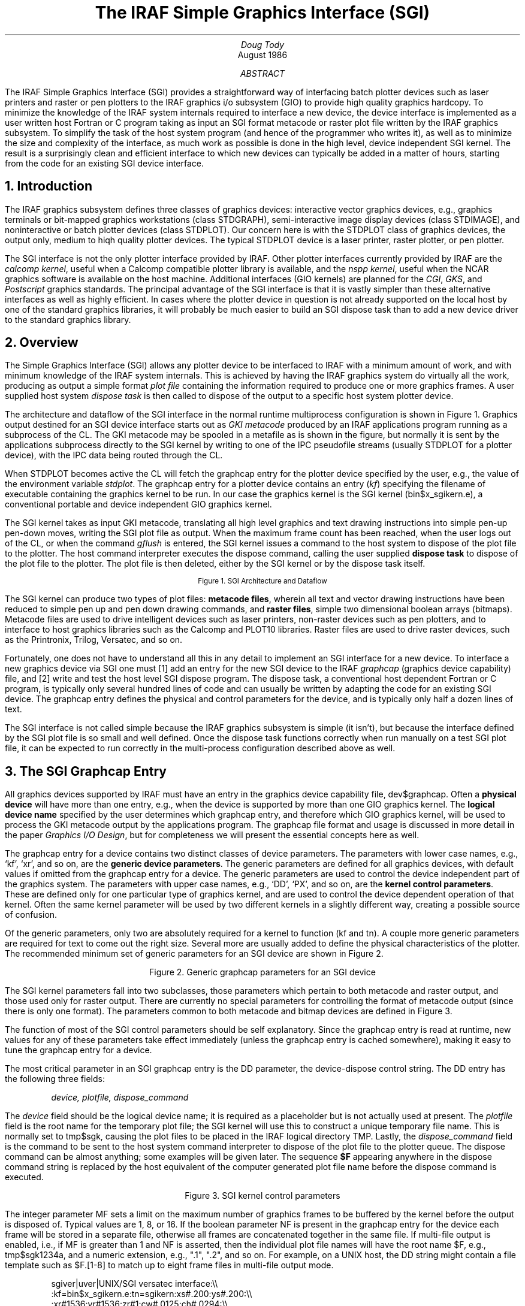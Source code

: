 .RP
.TL
The IRAF Simple Graphics Interface (SGI)
.AU
Doug Tody
.AI
.K2 "" "" "*"
August 1986

.AB
.ti 0.75i
The IRAF Simple Graphics Interface (SGI) provides a straightforward way of
interfacing batch plotter devices such as laser printers and raster or pen
plotters to the IRAF graphics i/o subsystem (GIO) to provide high quality
graphics hardcopy.  To minimize the knowledge of the IRAF system internals
required to interface a new device, the device interface is implemented as
a user written host Fortran or C program taking as input an SGI format
metacode or raster plot file written by the IRAF graphics subsystem.
To simplify the task of the host system program (and hence of the programmer
who writes it), as well as to minimize the size and complexity of the
interface, as much work as possible is done in the high level, device
independent SGI kernel.  The result is a surprisingly clean and efficient
interface to which new devices can typically be added in a matter of hours,
starting from the code for an existing SGI device interface.
.AE

.NH
Introduction
.PP
The IRAF graphics subsystem defines three classes of graphics devices:
interactive vector graphics devices, e.g., graphics terminals or bit-mapped
graphics workstations (class \fLSTDGRAPH\fR), semi-interactive image display
devices (class \fLSTDIMAGE\fR), and noninteractive or batch plotter devices
(class \fLSTDPLOT\fR).  Our concern here is with the \fLSTDPLOT\fR class of
graphics devices, the output only, medium to hiqh quality plotter devices.
The typical \fLSTDPLOT\fR device is a laser printer, raster plotter,
or pen plotter.
.PP
The SGI interface is not the only plotter interface provided by IRAF.  Other
plotter interfaces currently provided by IRAF are the \fIcalcomp kernel\fR,
useful when a Calcomp compatible plotter library is available, and the
\fInspp kernel\fR, useful when the NCAR graphics software is available on
the host machine.  Additional interfaces (GIO kernels) are planned for the
\fICGI\fR, \fIGKS\fR, and \fIPostscript\fR graphics standards.
The principal advantage of the SGI interface is that it is vastly simpler
than these alternative interfaces as well as highly efficient.
In cases where the plotter device
in question is not already supported on the local host by one of the standard
graphics libraries, it will probably be much easier to build an SGI dispose
task than to add a new device driver to the standard graphics library.

.NH
Overview
.PP
The Simple Graphics Interface (SGI) allows any plotter device to be interfaced
to IRAF with a minimum amount of work, and with minimum knowledge of the IRAF
system internals.  This is achieved by having the IRAF graphics system do
virtually all the work, producing as output a simple format \fIplot file\fR
containing the information required to produce one or more graphics frames.
A user supplied host system \fIdispose task\fR is then called to dispose of
the output to a specific host system plotter device.  
.PP
The architecture and dataflow of the SGI interface in the normal runtime
multiprocess configuration is shown in Figure 1.
Graphics output destined for an SGI device interface starts out as
\fIGKI metacode\fR produced by an IRAF applications program running as a
subprocess of the CL.  The GKI metacode may be spooled in a metafile as is
shown in the figure, but normally it is sent by the applications subprocess
directly to the SGI kernel by writing to one of the IPC pseudofile streams
(usually \fLSTDPLOT\fR for a plotter device), with the IPC data being routed
through the CL.
.PP
When \fLSTDPLOT\fR becomes active the CL will fetch the graphcap entry for the
plotter device specified by the user, e.g., the value of the environment
variable \fIstdplot\fR.  The graphcap entry for a plotter device contains
an entry (\fIkf\fR) specifying the filename of executable containing the
graphics kernel to be run.  In our case the graphics kernel is the
SGI kernel (\fLbin$x_sgikern.e\fR), a conventional portable and device
independent GIO graphics kernel.
.PP
The SGI kernel takes as input GKI metacode, translating all high level graphics
and text drawing instructions into simple pen-up pen-down moves, writing the
SGI plot file as output.  When the maximum frame count has been reached,
when the user logs out of the CL, or when the command \fIgflush\fR is entered,
the SGI kernel issues a command to the host system to dispose of the plot file
to the plotter.  The host command interpreter executes the dispose command,
calling the user supplied \fBdispose task\fR to dispose of the plot file to
the plotter.  The plot file is then deleted, either by the SGI kernel or by
the dispose task itself.

.DS
.PS 5
.ps -1
CL:	box wid 0.9i "CL"
	line -> right 2.0i at CL.e "dispose" "command"
CI:	box wid 0.9i "Host" "CL"
	line <-> down 0.8i at CL.s
SGI:	box wid 0.9i "SGI" "kernel"
	line  -> down 0.8i at CI.s
HT:	box wid 0.9i "dispose" "task"

PF:	ellipse wid 0.9i "plot" "file" at SGI.e + (1.0i,-0.8i)
	line -> from SGI.s + (.2,0) then to PF.w
	line -> from PF.e then to HT.s - (.2,0)
PQ:	ellipse wid 0.9i "plotter" "queue" at HT.e + (1.0i,-0.8i)
	line -> from HT.s + (.2,0) then to PQ.w
GKI:	ellipse wid 0.9i "GKI" "metacode" at SGI.w + (-1.0i,-0.8i)
	line -> from GKI.e then to SGI.s + (-.2,0)

GCAP:	ellipse wid 0.9i "graphcap" at CL.s + (-1.5i,-0.4i)
	line -> from GCAP.e + (0, 0.1) then to CL.w
	line -> from GCAP.e + (0,-0.1) then to SGI.w
.PE
.ps
.sp
.ce
Figure 1.  SGI Architecture and Dataflow
.DE

.PP
The SGI kernel can produce two types of plot files:
\fBmetacode files\fR, wherein all text and vector drawing instructions have
been reduced to simple pen up and pen down drawing commands,
and \fBraster files\fR, simple two dimensional boolean arrays (bitmaps).
Metacode files are used to drive intelligent devices such as laser printers,
non-raster devices such as pen plotters, and to interface to host graphics
libraries such as the Calcomp and PLOT10 libraries.  Raster files are used
to drive raster devices, such as the Printronix, Trilog, Versatec, and so on.
.PP
Fortunately, one does not have to understand all this in any detail to
implement an SGI interface for a new device.
To interface a new graphics device via SGI one must [1] add an entry for the
new SGI device to the IRAF \fIgraphcap\fR (graphics device capability) file,
and [2] write and test the host level SGI dispose program.  The dispose task,
a conventional host dependent Fortran or C program, is typically only several
hundred lines of code and can usually be written by adapting the code for an
existing SGI device.  The graphcap entry defines the physical and control
parameters for the device, and is typically only half a dozen lines of text.
.PP
The SGI interface is not called simple because the IRAF graphics subsystem is
simple (it isn't), but because the interface defined by the SGI plot file is so
small and well defined.  Once the dispose task functions correctly when run
manually on a test SGI plot file, it can be expected to run correctly in the
multi-process configuration described above as well.

.NH
The SGI Graphcap Entry
.PP
All graphics devices supported by IRAF must have an entry in the graphics
device capability file, \fLdev$graphcap\fR.  Often a \fBphysical device\fR will
have more than one entry, e.g., when the device is supported by more than one
GIO graphics kernel.  The \fBlogical device name\fR specified by the user
determines which graphcap entry, and therefore which GIO graphics kernel,
will be used to process the GKI metacode output by the applications program.
The graphcap file format and usage is discussed in more detail in the paper
\fIGraphics I/O Design\fR, but for completeness we will present the essential
concepts here as well.
.PP
The graphcap entry for a device contains two distinct classes of device
parameters.  The parameters with lower case names, e.g., `kf', `xr', and so on,
are the \fBgeneric device parameters\fR.  The generic parameters are defined
for all graphics devices, with default values if omitted from the graphcap
entry for a device.  The generic parameters are used to control the device
independent part of the graphics system.
The parameters with upper case names, e.g., `DD', `PX', and so on, are the
\fBkernel control parameters\fR.  These are defined only for one particular
type of graphics kernel, and are used to control the device dependent operation
of that kernel.  Often the same kernel parameter will be used by two different
kernels in a slightly different way, creating a possible source of confusion.
.PP
Of the generic parameters, only two are absolutely required for a kernel to
function (\fLkf\fR and \fLtn\fR).  A couple more generic parameters are
required for text to come out the right size.  Several more are usually added
to define the physical characteristics of the plotter.  The recommended
minimum set of generic parameters for an SGI device are shown in Figure 2.

.DS
.TS
center;
ci ci ci
c c l.
parameter	recommended default	description

ch	0.0294	character height in NDC units
cw	0.0125	character width in NDC units
kf	bin$x_sgikern.e	executable containing kernel task
tn	sgikern	name of the kernel task to be run
xr,yr	-	device resolution in X and Y (pixels)
xs,ys	-	device scale in X and Y (meters)
zr	1	device resolution in Z (greylevels)
.TE
.sp
.ce
Figure 2.  Generic graphcap parameters for an SGI device
.DE

.PP
The SGI kernel parameters fall into two subclasses, those parameters which
pertain to both metacode and raster output, and those used only for raster
output.  There are currently no special parameters for controlling the format
of metacode output (since there is only one format).  The parameters common
to both metacode and bitmap devices are defined in Figure 3.
.PP
The function of most of the SGI control parameters should be self explanatory.
Since the graphcap entry is read at runtime, new values for any of these
parameters take effect immediately (unless the graphcap entry is cached
somewhere), making it easy to tune the graphcap entry for a device.
.PP
The most critical parameter in an SGI graphcap entry is the DD parameter,
the device-dispose control string.  The DD entry has the following three fields:
.DS
\fIdevice, plotfile, dispose_command\fR
.DE
The \fIdevice\fR field should be the logical device name; it is required as a
placeholder but is not actually used at present.  The \fIplotfile\fR field
is the root name for the temporary plot file; the SGI kernel will use this
to construct a unique temporary file name.  This is normally set to
\fLtmp$sgk\fR, causing the plot files to be placed in the IRAF logical
directory \fLTMP\fR.  Lastly, the \fIdispose_command\fR field is the command
to be sent to the host system command interpreter to dispose of the plot file
to the plotter queue.  The dispose command can be almost anything; some
examples will be given later.  The sequence \fB$F\fR appearing anywhere in
the dispose command string is replaced by the host equivalent of the computer
generated plot file name before the dispose command is executed.

.DS
.TS
center;
l l.
DB	have the kernel print debug messages during execution
DD	host command to dispose of metacode file ($F)
FE	output a frame instruction at end of plotfile
FS	output a frame instruction at start of plotfile
MF	multiframe count (max frames per job)
NF	store each frame in a new file (rather than all in one file)
RM	boolean; if present, SGK will delete plot files
RO	rotate plot (swap x and y)
YF	y-flip plot (flip y axis) (done after rotate)
.TE
.sp
.ce
Figure 3.  SGI kernel control parameters
.DE

.PP
The integer parameter MF sets a limit on the maximum number of graphics frames
to be buffered by the kernel before the output is disposed of.  Typical values
are 1, 8, or 16.  If the boolean parameter NF is present in the graphcap entry
for the device each frame will be stored in a separate file, otherwise all
frames are concatenated together in the same file.  If multi-file output is
enabled, i.e., if MF is greater than 1 and NF is asserted, then the individual
plot file names will have the root name \fL$F\fR, e.g., \fLtmp$sgk1234a\fR,
and a numeric extension, e.g., ".1", ".2", and so on.  For example, on a UNIX
host, the DD string might contain a file template such as \fL$F.[1-8]\fR to
match up to eight frame files in multi-file output mode.

.DS
\fLsgiver|uver|UNIX/SGI versatec interface:\\\\
    :kf=bin$x_sgikern.e:tn=sgikern:xs#.200:ys#.200:\\\\
    :xr#1536:yr#1536:zr#1:cw#.0125:ch#.0294:\\\\
    :BI:YF:BF:LO#1:LS#2:PX#2112:PY#1576:\\\\
    :XO#300:YO#40:XW#1536:YW#1536:MF#8:NF:\\\\
    :DD=uver,tmp$sgk,!{ lpr -Pvup -s -r -v $F.[1-8]; }:\fR
.sp
.ce
Figure 4.  Sample SGI graphcap entry
.DE

.PP
A complete example of an actual SGI graphcap entry is given in Figure 4.
Since this is a runtime file the syntax (which is patterned after the UNIX
\fItermcap\fR) is concise and unforgiving, but it matters little since it
is so simple.  Note that the entire entry is actually a single logical line
of text, using the backslash convention to continue the entry on multiple
physical lines.  The entry consists of a list of logical device name aliases,
followed by a list of device parameters delimited by colons, with the whole
delimited by the first unescaped newline encountered.  Whitespace immediately
following an escaped newline is ignored, elsewhere it is data.  Numeric
constants must be preceded by the character \fL#\fR to be interpreted as such.
.PP
The remaining SGI kernel parameters are those used to control the generation
of raster output.  Discussion of these parameters is deferred to the
description of the SGI raster file format.

.NH
Plot File Formats
.PP
The SGI kernel can generate either metacode output, wherein the plot file
contains a series of simple vector drawing commands, or raster output, wherein
the plot file is a two dimensional raster (bitmap) with all the vector drawing
commands already processed and the corresponding bits set in the bitmap.
The two plot file formats are described in detail in the next two sections.
.NH 2
SGI Metacode Format
.PP
The SGI metacode file format is a sequence of 16 bit integer words containing
binary opcodes and data.  The metacode is extremely simple, consisting of only
two drawing instructions (pen up move and pen down draw), a frame instruction,
and an optional set line width instruction.  All text is rendered into vectors
by the SGI kernel hence there are no text drawing instructions (some other GIO
kernel should be used if fancy hardware character generation, etc., is desired).
The SGK metacode instruction formats are summarized in Figure 5.

.DS
.TS
center;
ci ci ci
c c l.
opcode	data words	instruction

1	0, 0	frame instruction
2	x, y	move to (x,y)
3	x, y	draw to (x,y)
4	w, 0	set line width (>= 1, 1=normal, 2=bold)
.TE
.sp
.ce
Figure 5.  SGI Metacode instruction formats
.DE

.PP
All opcodes and data words are 16 bit positive integers encoded in the machine
independent MII format, i.e., most significant byte first.  Only 15 bits of
each 16 bit word are actually used.  Coordinates are specified in the range 0
to 32767.  All instructions are zero padded to 3 words to simplify metacode
translation programs.  Note that whether the frame instruction precedes or
follows each graphics frame is a device option controlled by the FS and FE
kernel parameters.  Note also that the \fIsgidecode\fR task in the \fIplot\fR
package may be used to examine the contents of SGI metacode files.

.NH 2
SGI Raster File Format
.PP
The raster file format written by the SGK consists of a binary raster file
containing one or more bitmaps (rasters) with no embedded header information.
All bitmaps in a raster file are of the same size.
The size is specified in the graphcap entry for the device and may be
passed to the host dispose task on the foreign task command line if desired.
Page offsets may also be passed on the command line, e.g., to position the
plot on the plotter page.  The SGI kernel control parameters defined for
bitmap devices are summarized in Figure 6.

.DS
.TS
center;
l l.
BI	boolean; presence indicates a bitmapped or raster device
LO	width in device pixels of a line of size 1.0
LS	difference in device pixels between line sizes
PX	physical x size (linelen) of bitmap as stored in memory, bits
PY	physical y size of bitmap, i.e., number of lines in bitmap
XO,YO	origin of plotting window in device pixels
XW,YW	width of plotting window in device pixels
NB	number of bits to be set in each 8 bit output byte
BF	bit-flip each byte in bitmap (incredible but true)
BS	byte swap the bitmap when output (swap every two bytes)
WS	word swap the bitmap when output (swap every four bytes)
.TE
.sp
.ce
Figure 6.  SGI graphcap control parameters for bitmap devices
.DE

.PP
The output raster will consist of PY lines each of length PX bits.
If PX is chosen to be a multiple of 8, the \fIphysical\fR length of each
line of the output raster will be PX/8 bytes.
Note that the values of PX and PY are arbitrary and should be chosen
to simplify the code of the translator and maximize efficiency.  In particular,
PX and PY do not in general define the maximum physical resolution of the
device, although if NB=8 the value of PX will typically approximate the
physical resolution in X.  If the byte packing factor is less than 8 then
PX must be increased to allow space for the unused bits in each output byte.
If there are multiple bitmap frames per file, each frame will occupy an
integral number of SPP char units of storage in the output file, with the
values of any extra bits at the end of the bitmap being undefined
(an SPP char is 16 bits on most IRAF host machines).
.PP
The plot will be rasterized in a logical window XW one-bit pixels wide and YW
pixels high.  The first YO lines of the output raster will be zero, with the
plotting window beginning at line YO+1.  The first XO bits of each output line
will be zeroed, with the plotting window beginning at bit XO+1.  The bytes in
each output line may be bit-flipped if desired, and all of the bits in each
output byte need not be used for pixel data.  If the bit packing factor NB is
set to 8 the plotting window will map into XW bits of storage of each output
line.  If fewer than 8 bits are used in each output byte more than XW physical
bits of storage will be used, e.g., if NB=4, XW*2 bits of storage are required
to store a line of the plotting window.  The unused bits are set to zero.
.PP
While the SGI kernel may not always produce a plotter ready output raster,
it will likely come pretty close.  The translator can later \fIor\fR a mask
into the zeroed bits, flip the data bits, complement the data bits, or perform
any other bytewise operation using a simple and highly efficient table lookup
vector operator (i.e., use the \fIvalue\fR of the raster byte as the \fIindex\fR
into a 256 element lookup table, passing the value of the indexed element to
the plotter; prepare the lookup table once when the program first fires up).
.PP
Contrary to normal IRAF practice, storage for the raster buffer is statically
allocated in the SGI kernel.  This was done for efficiency reasons, since
rasterization is an unusually expensive operation (the Fortran compiler can
generate tighter code for a static buffer).  The only disadvantage is
that since the dimensions of the raster buffer are fixed at compile time,
\fIthere is a builtin upper limit on the size of a raster\fR.  The SGI kernel
comes configured ready to rasterize the output for any device with a resolution
of up to 2112 by 2048 pixels.  If this is too small, change the values of
the \fIdefine\fR-ed parameters \fLLEN_FBUF\fR and \fLLEN_OBUF\fR in the file
\fLgio$sgikern/sgk.x\fR, and do a \fLmkpkg; mkpkg install\fR on the package
to recompile and install a new SGI kernel (obviously, you must have the source
on line).  Note also that efficient rasterization requires sufficient working
set to avoid excessive page faulting (thrashing) on the raster buffer when
drawing vertical vectors.  Typical \fIglabax\fR vector plots require about 5
seconds to rasterize on our UNIX 11/750.

.NH
Implementing a New SGI Device Interface
.PP
As noted earlier, to implement a new SGI device interface you must [1] add an
SGI graphcap entry for the device to \fLdev$graphcap\fR, and [2] write a
translator program to dispose of the SGI plot file to the device.
.PP
If the device in question requires a metacode type plot file, there should
be no problem \fBsetting up the graphcap entry\fR, except for the DD string,
which we can deal with later when the dispose task is better defined.
If the device requires raster input, some investigation will
be required to determine how best to format the output raster, e.g., how
many bits per byte (NB), how many bits per physical output line (PX), and
how many output lines (PY).  The values of the various flip, swap, rotate,
etc., parameters are most easily set by trial and error once the dispose
task is installed and running.  The \fIshowcap\fR task is useful for debugging
graphcap entries.  The new graphcap entry can either be added directly to the
installed graphcap file (\fLdev$graphcap\fR), or it can be developed in a test
graphcap file and installed later, changing the value of the \fIgraphcap\fR
environment variable to point to the private version of the file.
.PP
Once a graphcap entry for the new device is available, it may be used in
conjunction with the SGI kernel to \fBgenerate an SGI plot file\fR to be used
to test the translation (dispose) task.
To do this, get into the CL and make a GKI metacode file, e.g., using the
command `\fL:.write mc\fR' while in cursor mode with any old plot displayed
on the graphics terminal.  Next, run the SGI kernel (task \fIsgikern\fR in
the \fIplot\fR package) to turn the GKI metacode file into an SGI metacode
or raster file.  Note that the plot file is normally deleted automatically,
so to generate the test plot file you must set the graphcap entry up with
a null dispose command of some sort, also making sure that the \fIRM\fR
switch is omitted from the graphcap entry.
.PP
Given the test plot file, we are ready to \fBcode and test the translation
program\fR, normally implemented as a host Fortran or C program (note that it
may not be necessary to write such a program at all - the host system may
already provide something which can be used directly, such as the UNIX \fIlpr\fR
task in the sample graphcap entry for the versatec, shown in Figure 4).
The IRAF system comes with a number of such programs ready made for the more
common plotter devices; you will find these in the directory
\fLhost$gdev/sgidev\fR.  Each device interface is contained in a single file.
Pick the one for the device most closely resembling the device you are
interfacing, make a copy of it with a new name, and modify the code as
necessary for the new device.  Test the program on the test plot file,
go back and change the graphcap if necessary and generate a new test plot
file, and iterate until the process converges.
.PP
The final products of this exercise are the graphcap entry and the dispose task.
It is probably simplest if the graphcap entry is installed directly in
\fLdev$graphcap\fR.  The dispose task may either be installed directly in
the system, like the SGI device interfaces that come with IRAF, or it may be
installed in the \fLLOCAL\fR directory or some place outside of IRAF, changing
the graphcap entry to point to the task wherever it has been installed.
If you choose to install the dispose task and its source directly in the
system, remember to save it and merge it back in when future versions of
IRAF are installed.
.LP
The procedure for adding a new dispose task to the standard system is as
follows:

.RS
.IP [1]
Install the source file in \fLhost$gdev/sgidev\fR.
.IP [2]
Make an entry for the device in all \fImkpkg\fR files in the same directory,
e.g., \fLmkpkg\fR, \fLmkpkg.com\fR, \fLmkpkg.csh\fR, and so on, depending
upon the host system.
.IP [3]
Type \fLmkpkg update\fR to compile, link, and install the new executable
in the \fLHLIB\fR directory (where host dependent runtime files go).
.IP [4]
On a VMS host, add an entry for the device to \fLhlib$sgiqueue.com\fR,
and set up the graphcap entry to submit this file to run in a batch queue,
like the other VMS/SGI devices.  On a UNIX host, \fIlpr\fR provides queueing
as a builtin feature, and can easily be used to set up new queues.
Alternatively, appending an `\fL&\fR' to the DD dispose command will at
least allow the translation to be carried out in the background, and prefixing
the command with \fInice\fR will cause it to be run at a reduced priority.
.RE

.LP
Note that while IRAF does not (currently) provide a builtin network capability
for SGI devices, the UNIX \fIlpr\fR provides full network access on UNIX hosts,
and on a VMS host something can usually be cobbled together using DCL command
files and DECNET.  The principal advantage of using the IRAF network
capabilities with SGI will be the ability to easily access devices on a remote
node running a different operating system than that on the local node.

.NH
Site Dependencies in the SGI Graphcap Entry
.PP
As the number of plotter devices supported by SGI translators in the standard
IRAF system grows, many sites will find that support for their local plotter
device is already provided by the standard IRAF system.  In most cases the only
changes required to interface to the local device will be modifications to the
graphcap entry for the device, and possibly modifications to any associated
script files in \fLHLIB\fR.  The parameters the user is most likely to need
to change in the graphcap entry are the logical device name and the dispose
command (DD parameter), e.g., to change the name of the plotter queue, if
passed as a command line argument in the dispose command.  If multiple copies
of the same device exist on the local network, a separate graphcap entry must
be provided for each.

.NH
Some Examples
.PP
We have already seen one example, i.e., an SGI interface for a versatec
raster plotter on a UNIX node (Figure 4).  This example is unusual because
no special SGI translation task is required; the raster file format required
by the UNIX \fIlpr\fR is sufficiently device and system independent that
the SGI kernel can produce it directly.  As a bonus, \fIlpr\fR provides
full network access and queued execution, without any extra work on our part.
.PP
Life is never quite so simple on VMS, but the VMS SGI interface for the
versatec plotter is not very difficult either.  To dispose of a raster to
the versatec on a VMS host, one must reformat the raster file produced by
the SGI kernel to produce an RMS fixed format record structured file,
blocked 132 bytes per record (130 data bytes plus a 2 byte record type code,
used to signal formfeeds and such).
.PP
The primary function of the VMS/SGI dispose task for the versatec, therefore,
is to copy the SGI raster plot file, reformatting it into the peculiar record
structure required by the VMS print queue.  Once the record structured file
has been generated, the file is disposed of to the print queue and the SGI
plot file is deleted.  When plotting is complete, the VMS print queue deletes
the queued file.  The graphcap entry for all this is shown in Figure 7.
Note the use of the VMS batch queue facility in the DD string; this makes
\fIgflush\fR appear considerably faster that it would otherwise be.
The \fIFAST\fR queue is used since the reformatting operation is expected
to take only a few tens of cpu seconds.

.DS
\fLsgiver|Basic SGI/SGK interface to the versatec:\\\\
    :kf=bin$x_sgikern.e:tn=sgikern:xs#.200:ys#.200:\\\\
    :xr#1536:yr#1536:zr#1:cw#.0125:ch#.0294:\\\\
    :BI:YF:BF:LO#1:LS#2:PX#2112:PY#1576:XO#300:YO#40:XW#1536:YW#1536:
vver|SGI/SGK interface to the versatec on the local VMS node:\\\\
    :DD=vver,tmp$sgk,sub/que=fast/noprint/nolog \\\\
    /para=\\\\050"vver","$F","2112","1576","versatec","$F.ras"\\\\051 \\\\
    irafhlib\\\\072sgiqueue.com:\\\\
    :MF#8:tc=sgiver:\fR
.sp
.ce
Figure 7.  VMS/SGI graphcap entry for the versatec raster plotter
.DE

.PP
We have concentrated on raster plotters in our examples because the raster
plotter interface is more complex than the metacode file interface, and because
at the time this was written, there was not yet a working example of a laser
printer SGI interface (SGI interfaces for the \fIimagen\fR and \fIQMS\fR were
under development).  The SGI interface for a metacode device is very similar,
the principal difference being the omission of the \fL:BI...\fR etc. line
in the graphcap entry.  The dispose task for a laser printer simple reads
successive 3 word SGI instructions from the SGI metacode file until EOF is
reached, translating each instruction into the plotting instructions required
by the laser plotter, with rasterization being performed by the plotter itself.
